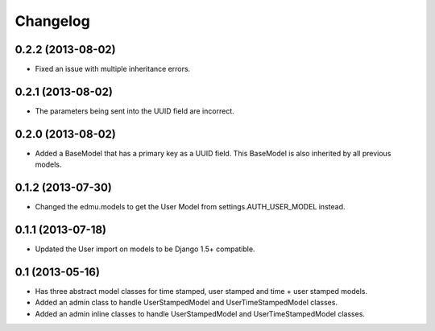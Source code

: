 =========
Changelog
=========

0.2.2 (2013-08-02)
==================

- Fixed an issue with multiple inheritance errors.

0.2.1 (2013-08-02)
==================

- The parameters being sent into the UUID field are incorrect.

0.2.0 (2013-08-02)
==================

- Added a BaseModel that has a primary key as a UUID field. This BaseModel is also inherited by all previous models.

0.1.2 (2013-07-30)
==================

- Changed the edmu.models to get the User Model from settings.AUTH_USER_MODEL instead.

0.1.1 (2013-07-18)
==================

- Updated the User import on models to be Django 1.5+ compatible.

0.1 (2013-05-16)
================

- Has three abstract model classes for time stamped, user stamped and time + user stamped models.
- Added an admin class to handle UserStampedModel and UserTimeStampedModel classes.
- Added an admin inline classes to handle UserStampedModel and UserTimeStampedModel classes.